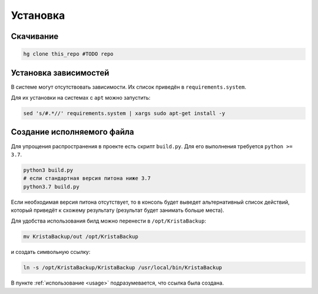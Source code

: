 Установка
=========

.. _downloading:

Скачивание
----------

.. code:: bash

  hg clone this_repo #TODO repo

.. _dependencies:

Установка зависимостей
----------------------

В системе могут отсутствовать зависимости. Их список приведён в ``requirements.system``.

Для их установки на системах с ``apt`` можно запустить:

.. code:: bash

  sed 's/#.*//' requirements.system | xargs sudo apt-get install -y

.. _building:

Создание исполняемого файла
---------------------------

Для упрощения распространения в проекте есть скрипт ``build.py``. Для его выполнения требуется ``python >= 3.7``.

.. code:: bash

  python3 build.py
  # если стандартная версия питона ниже 3.7
  python3.7 build.py

Если необходимая версия питона отсутствует, то в консоль будет выведет
альтернативный список действий, который приведёт к схожему результату
(результат будет занимать больше места).

Для удобства использования билд можно перенести в ``/opt/KristaBackup``:

.. code:: bash

  mv KristaBackup/out /opt/KristaBackup

и создать символьную ссылку:

.. code:: bash

  ln -s /opt/KristaBackup/KristaBackup /usr/local/bin/KristaBackup

В пункте :ref:`использование <usage>` подразумевается, что ссылка была создана.
